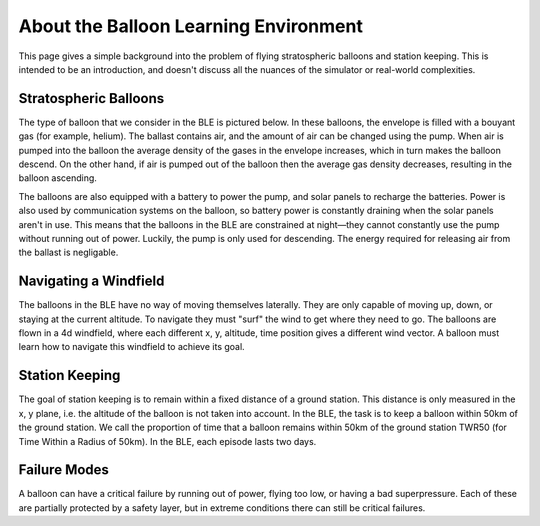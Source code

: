 About the Balloon Learning Environment
======================================

This page gives a simple background into the problem of flying
stratospheric balloons and station keeping. This is intended to
be an introduction, and doesn't discuss all the nuances of the simulator
or real-world complexities.

Stratospheric Balloons
######################

The type of balloon that we consider in the BLE is pictured below.
In these balloons, the envelope is filled with a bouyant gas (for example,
helium). The ballast contains air, and the amount of air can be changed
using the pump. When air is pumped into the balloon the average density
of the gases in the envelope increases, which in turn makes the balloon
descend. On the other hand, if air is pumped out of the balloon then the
average gas density decreases, resulting in the balloon ascending.

The balloons are also equipped with a battery to power the pump, and solar
panels to recharge the batteries. Power is also used by communication systems
on the balloon, so battery power is constantly draining when the solar panels
aren't in use. This means that the balloons in the BLE are constrained at
night—they cannot constantly use the pump without running out of power.
Luckily, the pump is only used for descending. The energy required for
releasing air from the ballast is negligable.

..
   TODO(joshgreaves): Add a schematic image when it is done.

Navigating a Windfield
######################

The balloons in the BLE have no way of moving themselves laterally. They
are only capable of moving up, down, or staying at the current altitude.
To navigate they must "surf" the wind to get where they need to go. The
balloons are flown in a 4d windfield, where each different x, y, altitude, time
position gives a different wind vector. A balloon must learn how to navigate
this windfield to achieve its goal.

.. image:: imgs/wind_field.gif

Station Keeping
###############

The goal of station keeping is to remain within a fixed distance of a
ground station. This distance is only measured in the x, y plane, i.e. the
altitude of the balloon is not taken into account. In the BLE, the task
is to keep a balloon within 50km of the ground station. We call the proportion
of time that a balloon remains within 50km of the ground station TWR50 (for
Time Within a Radius of 50km). In the BLE, each episode lasts two days.

.. image:: imgs/station_keeping.gif

Failure Modes
#############

A balloon can have a critical failure by running out of power, flying too low,
or having a bad superpressure. Each of these are partially protected by a
safety layer, but in extreme conditions there can still be critical failures.
